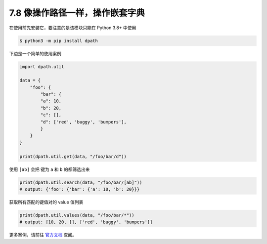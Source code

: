 7.8 像操作路径一样，操作嵌套字典
================================

.. image:: http://image.iswbm.com/20200804124133.png

在使用前先安装它，要注意的是该模块只能在 Python 3.8+ 中使用

.. code:: shell

   $ python3 -m pip install dpath

下边是一个简单的使用案例

.. code:: python

   import dpath.util

   data = {
       "foo": {
           "bar": {
           "a": 10,
           "b": 20,
           "c": [],
           "d": ['red', 'buggy', 'bumpers'],
           }
       }
   }

   print(dpath.util.get(data, "/foo/bar/d"))

使用 ``[ab]`` 会把 键为 ``a`` 和 ``b`` 的都筛选出来

.. code:: python

   print(dpath.util.search(data, "/foo/bar/[ab]"))
   # output: {'foo': {'bar': {'a': 10, 'b': 20}}}

获取所有匹配的键值对的 value 值列表

.. code:: python

   print(dpath.util.values(data, "/foo/bar/*"))
   # output: [10, 20, [], ['red', 'buggy', 'bumpers']]

更多案例，请前往 `官方文档 <https://pypi.org/project/dpath/>`__ 查阅。
